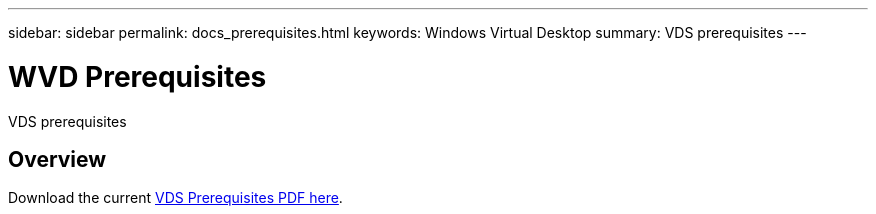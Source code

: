 ---
sidebar: sidebar
permalink: docs_prerequisites.html
keywords: Windows Virtual Desktop
summary: VDS prerequisites
---

= WVD Prerequisites
:hardbreaks:
:nofooter:
:icons: font
:linkattrs:
:imagesdir: ./media/

[.lead]
VDS prerequisites

== Overview

Download the current link:media/NetApp-VDS-and-WVD-Requirements-.pdf[VDS Prerequisites PDF here].
